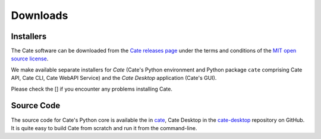 .. _cate: https://github.com/CCI-Tools/cate
.. _cate-desktop: https://github.com/CCI-Tools/cate-desktop
.. _Cate releases page: https://github.com/CCI-Tools/cate/releases
.. _MIT open source license: https://github.com/CCI-Tools/cate/blob/master/LICENSE

=========
Downloads
=========

Installers
==========

The Cate software can be downloaded from the `Cate releases page`_ under the terms and conditions of
the `MIT open source license`_.

We make available separate installers for *Cate* (Cate's Python environment and Python package ``cate`` comprising
Cate API, Cate CLI, Cate WebAPI Service) and the *Cate Desktop* application (Cate's GUI).

Please check the [] if you encounter any problems installing Cate.

Source Code
===========

The source code for Cate's Python core is available the in `cate`_, Cate Desktop in the `cate-desktop`_
repository on GitHub. It is quite easy to build Cate from scratch and run it from the command-line.